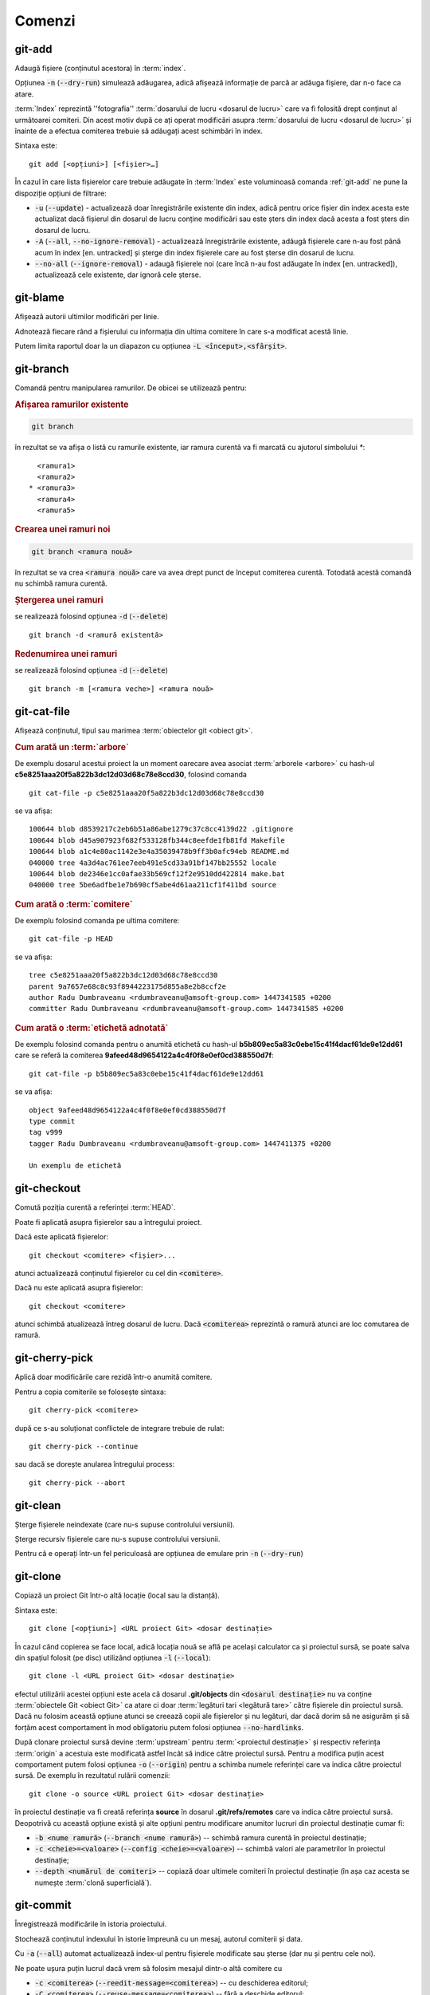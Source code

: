 Comenzi
=======

.. _git-add:

git-add
"""""""

Adaugă fișiere (conținutul acestora) în :term:`index`.

Opțiunea :code:`-n` (:code:`--dry-run`) simulează adăugarea, adică afișează informație de parcă ar adăuga fișiere, dar n-o face ca atare.

:term:`Index` reprezintă ''fotografia'' :term:`dosarului de lucru <dosarul de lucru>` care va fi folosită drept conținut al următoarei comiteri. Din acest motiv după ce ați operat modificări asupra :term:`dosarului de lucru <dosarul de lucru>` și înainte de a efectua comiterea trebuie să adăugați acest schimbări în index.

Sintaxa este::

   git add [<opțiuni>] [<fișier>…​]

În cazul în care lista fișierelor care trebuie adăugate în :term:`Index` este voluminoasă comanda :ref:`git-add` ne pune la dispoziție opțiuni de filtrare:

* :code:`-u` (:code:`--update`) - actualizează doar înregistrările existente din index, adică pentru orice fișier din index acesta este actualizat dacă fișierul din dosarul de lucru conține modificări sau este șters din index dacă acesta a fost șters din dosarul de lucru.

* :code:`-A` (:code:`--all`, :code:`--no-ignore-removal`) - actualizează înregistrările existente, adăugă fișierele care n-au fost până acum în index [en. untracked] și șterge din index fișierele care au fost șterse din dosarul de lucru. 

* :code:`--no-all` (:code:`--ignore-removal`) - adaugă fișierele noi (care încă n-au fost adăugate în index [en. untracked]), actualizează cele existente, dar ignoră cele șterse.

.. _git-blame:

git-blame
"""""""""

Afișează autorii ultimilor modificări per linie.

Adnotează fiecare rând a fișierului cu informația din ultima comitere în care s-a modificat acestă linie.

Putem limita raportul doar la un diapazon cu opțiunea :code:`-L <început>,<sfârșit>`.

.. _git-branch:

git-branch
""""""""""

Comandă pentru manipularea ramurilor. De obicei se utilizează pentru:

.. rubric:: Afișarea ramurilor existente

.. code-block:: bash

   git branch

în rezultat se va afișa o listă cu ramurile existente, iar ramura curentă va fi marcată cu ajutorul simbolului `*`::

     <ramura1>
     <ramura2>
   * <ramura3>
     <ramura4>
     <ramura5>

.. _git-branch-crearea-unei-ramuri-noi:

.. rubric:: Crearea unei ramuri noi

.. code-block:: bash

   git branch <ramura nouă>

în rezultat se va crea :code:`<ramura nouă>` care va avea drept punct de început comiterea curentă. Totodată acestă comandă nu schimbă ramura curentă. 

.. _git-branch-stergerea-unei-ramuri:

.. rubric:: Ștergerea unei ramuri

se realizează folosind opțiunea :code:`-d` (:code:`--delete`) ::

   git branch -d <ramură existentă>

.. _git-branch-redenumirea-unei-ramuri:

.. rubric:: Redenumirea unei ramuri

se realizează folosind opțiunea :code:`-d` (:code:`--delete`) ::

   git branch -m [<ramura veche>] <ramura nouă>

.. _git-cat-file:

git-cat-file
""""""""""""

Afișează conținutul, tipul sau marimea :term:`obiectelor git <obiect git>`. 

.. _git-cat-file-cum-arată-un-arbore:

.. rubric:: Cum arată un :term:`arbore`

De exemplu dosarul acestui proiect la un moment oarecare avea asociat :term:`arborele <arbore>` cu hash-ul **c5e8251aaa20f5a822b3dc12d03d68c78e8ccd30**, folosind comanda ::

   git cat-file -p c5e8251aaa20f5a822b3dc12d03d68c78e8ccd30

se va afișa::
 
   100644 blob d8539217c2eb6b51a86abe1279c37c8cc4139d22	.gitignore
   100644 blob d45a907923f682f533128fb344c8eefde1fb81fd	Makefile
   100644 blob a1c4e80ac1142e3e4a35039478b9ff3b0afc94eb	README.md
   040000 tree 4a3d4ac761ee7eeb491e5cd33a91bf147bb25552	locale
   100644 blob de2346e1cc0afae33b569cf12f2e9510dd422814	make.bat
   040000 tree 5be6adfbe1e7b690cf5abe4d61aa211cf1f411bd	source

.. _git-cat-file-cum-arată-o-comitere:

.. rubric:: Cum arată o :term:`comitere`

De exemplu folosind comanda pe ultima comitere::

   git cat-file -p HEAD

se va afișa::

   tree c5e8251aaa20f5a822b3dc12d03d68c78e8ccd30
   parent 9a7657e68c8c93f8944223175d855a8e2b8ccf2e
   author Radu Dumbraveanu <rdumbraveanu@amsoft-group.com> 1447341585 +0200
   committer Radu Dumbraveanu <rdumbraveanu@amsoft-group.com> 1447341585 +0200

.. _git-cat-file-cum-arată-o-etichetă-adnotată:

.. rubric:: Cum arată o :term:`etichetă adnotată`

De exemplu folosind comanda pentru o anumită etichetă cu hash-ul **b5b809ec5a83c0ebe15c41f4dacf61de9e12dd61** care se referă la comiterea **9afeed48d9654122a4c4f0f8e0ef0cd388550d7f**::

   git cat-file -p b5b809ec5a83c0ebe15c41f4dacf61de9e12dd61

se va afișa::

   object 9afeed48d9654122a4c4f0f8e0ef0cd388550d7f
   type commit
   tag v999
   tagger Radu Dumbraveanu <rdumbraveanu@amsoft-group.com> 1447411375 +0200

   Un exemplu de etichetă

.. _git-checkout:

git-checkout
""""""""""""

Comută poziția curentă a referinței :term:`HEAD`. 

Poate fi aplicată asupra fișierelor sau a întregului proiect.

Dacă este aplicată fișierelor::
 
   git checkout <comitere> <fișier>...
   
atunci actualizează conținutul fișierelor cu cel din :code:`<comitere>`.


Dacă nu este aplicată asupra fișierelor::

   git checkout <comitere>

atunci schimbă atualizează întreg dosarul de lucru. Dacă :code:`<comiterea>` reprezintă o ramură atunci are loc comutarea de ramură.   

.. _git-cherry-pick:

git-cherry-pick
"""""""""""""""

Aplică doar modificările care rezidă într-o anumită comitere. 

Pentru a copia comiterile se folosește sintaxa::

   git cherry-pick <comitere>
   
după ce s-au soluționat conflictele de integrare trebuie de rulat::

   git cherry-pick --continue

sau dacă se dorește anularea întregului process::

   git cherry-pick --abort

.. _git-clean:

git-clean
"""""""""

Șterge fișierele neindexate (care nu-s supuse controlului versiunii).

Șterge recursiv fișierele care nu-s supuse controlului versiunii.

Pentru că e operați într-un fel periculoasă are opțiunea de emulare prin :code:`-n` (:code:`--dry-run`)

.. _git-clone:

git-clone
"""""""""

Copiază un proiect Git într-o altă locație (local sau la distanță).

Sintaxa este::

   git clone [<opțiuni>] <URL proiect Git> <dosar destinație>

În cazul când copierea se face local, adică locația nouă se află pe același calculator ca și proiectul sursă, se poate salva din spațiul folosit (pe disc) utilizând opțiunea :code:`-l` (:code:`--local`)::

   git clone -l <URL proiect Git> <dosar destinație>

efectul utilizării acestei opțiuni este acela că dosarul **.git/objects** din :code:`<dosarul destinație>` nu va conține :term:`obiectele Git <obiect Git>` ca atare ci doar :term:`legături tari <legătură tare>` către fișierele din proiectul sursă. Dacă nu folosim această opțiune atunci se creează copii ale fișierelor și nu legături, dar dacă dorim să ne asigurăm și să forțăm acest comportament în mod obligatoriu putem folosi opțiunea :code:`--no-hardlinks`.

După clonare proiectul sursă devine :term:`upstream` pentru :term:`<proiectul destinație>` și respectiv referința :term:`origin` a acestuia este modificată astfel încât să indice către proiectul sursă. Pentru a modifica puțin acest comportament putem folosi opțiunea :code:`-o` (:code:`--origin`) pentru a schimba numele referinței care va indica către proiectul sursă. De exemplu în rezultatul rulării comenzii::

   git clone -o source <URL proiect Git> <dosar destinație>

în proiectul destinație va fi creată referința **source** în dosarul **.git/refs/remotes** care va indica către proiectul sursă. Deopotrivă cu această opțiune există și alte opțiuni pentru modificare anumitor lucruri din proiectul destinație cumar fi:

* :code:`-b <nume ramură>` (:code:`--branch <nume ramură>`) -- schimbă ramura curentă în proiectul destinație;

* :code:`-c <cheie>=<valoare>` (:code:`--config <cheie>=<valoare>`) -- schimbă valori ale parametrilor în proiectul destinație;

* :code:`--depth <numărul de comiteri>` -- copiază doar ultimele comiteri în proiectul destinație (în așa caz acesta se numește :term:`clonă superficială`).

.. _git-commit:

git-commit
""""""""""

Înregistrează modificările în istoria proiectului.

Stochează conținutul indexului în istorie împreună cu un mesaj, autorul comiterii și data.

Cu :code:`-a` (:code:`--all`) automat actualizează index-ul pentru fișierele modificate sau șterse (dar nu  și pentru cele noi).

Ne poate ușura puțin lucrul dacă vrem să folosim mesajul dintr-o altă comitere cu 

* :code:`-c <comiterea>` (:code:`--reedit-message=<comiterea>`) -- cu deschiderea editorul;
* :code:`-C <comiterea>` (:code:`--reuse-message=<comiterea>`) -- fără a deschide editorul;


Mesajul :code:`-m <mesaj>` (:code:`--message=<mesaj>`).

.. _git-commit-amend:

.. rubric:: Modificarea ultimei comiteri

Cu ajutorul opțiunii :code:`--amend` avem posibilitatea să redactăm ultima comitere: începănd cu mesajul, autorul și temrinând cu conținutul acesteia. 
De notat însă că atunci când redactați ultima comitere se schimbă automat și :term:`hash`-ul acesteia. 
Respectiv pot apărea situații neclare atunci când proiectul dvs. nu este doar local. De exemplu, să presupunem că proiectul local și cel de la distanță arată astfel

.. code::

   (A) -- (B) -- (C)
                  |
               <master>
                  |
                 HEAD

după ce ați aplicat opțiunea :code:`--amend` proiectul dvs local va arăta astfel

.. code::

   (A) -- (B) -- (C')
                  |
               <master>
                  |
                 HEAD

unde :code:`(C')` este comiterea :code:`(C)` redactată respectiv cu alt :term:`hash`. În așa fal dacă să comparăm proietul local cu cel de la disatnță situația e următoarea

.. code::

            (C) - <origin/master>
            /
   (A) -- (B)
            \
           (C')
            |
         <master>
            |
           HEAD

astfel dacă veți încerca să încărcați modificările nu va mirați dacă veți obține mesajul::

    ! [rejected]        master -> master (non-fast-forward)
   error: failed to push some refs to '<proiectul dvs.>'
   hint: Updates were rejected because the tip of your current branch is behind
   hint: its remote counterpart. Integrate the remote changes (e.g.
   hint: 'git pull ...') before pushing again.
   hint: See the 'Note about fast-forwards' in 'git push --help' for details.

.. _git-config:

git-config
""""""""""

Schimbă parametrii Git pentru proiectul curent (:code:`--local`), pentru toate proiectele utilizatorului curent (:code:`--global`) și pentru pentru toate proiectele din sistem (:code:`--system`).

.. _git-diff:

git-diff
""""""""

Afișează diferențele dintre conținutul ultimei comiteri, :term:`index` și :term:`dosarul de lucru`.

.. _git-fetch:

git-fetch
"""""""""

Descarcă obiecte git și referințe din alt proiect git.

.. _git-init:

git-init
""""""""

Creează un proiect Git nou sau reinițializează unul existent. 

Pentru a inițializa proiectul Git în dosarul curent se rulează comanda::

   git init
   
iar pentru a inițializa proiectul în alt dosar decât cel curent este nevoie de a indica calea spre acest dosar::

   git init <dosarul proiectului>
   
Inițializarea proiectului Git din punct de vedere tehnic constă în crearea în dosarul destinație a unui dosar ascuns numit **.git** împreună cu subdosarele **objects** (unde se vor păstra :term:`obiectele git <obiect git>`), **refs/heads** (pentru stocarea :term:`referințelor <referință>`), **refs/tags** (pentru stocarea :term:`etichetelor <etichetă>`) și fișierul **HEAD** (pentru stocarea referinței :term:`HEAD`).    

.. _git-log:

git-log
"""""""

Afișează istoria.

.. _git-ls-files:

git-ls-files
""""""""""""

Afișează informații despre fișierele din :term:`index` și `dosarul de lucru`.

De exemplu,

:code:`-u` (:code:`--unmerged`) fișierele care n-au fost integrate (cu conflicte).

.. _git-merge:

git-merge
""""""""""

Integrează două sau mai multe ramuri.

Cum sunt prezentate conflictele; sun marcate prin ``<<<<<<<``, ``=======``, și ``>>>>>>>``. Fragmentul până la `=======` este cel din ramura sursă, și partea după din destinație.

.. _git-merge-tool:

git-merge-tool
""""""""""""""

Rulează instrumente pentru soluționarea conflictelor de integrare.

.. _git-pull:

git-pull
""""""""""

Descarcă toate modificările operate asupra proiectului la distanță și le integrează în proiectul local.
Altfel spus realizează sincronizarea proiectul local cu un proiect la distanță.
Cel mai des se utilizează în formatul următor::

   git push <proiect la distanță> <ramura la distanță>

Unde :code:`<proiect la distanță>` poate fi specificat direct prin URL (https://git-scm.com/book/tr/v2/Git-on-the-Server-The-Protocols) 
sau printr-un nume creat cu ajutorul comenzii :ref:`git-remote`. 
În rezultat modificările din ramura din :code:`<proiect la distanță>` sunt descărcate în ramura cu același nume din proiectul local.
Dacă ramura locală are alt nume atunci va fi nevoie de schimbat puțin formatul comenzii::

   git push <proiect la distanță> <ramura la distanță>:<ramura locală>

.. _git-push:

git-push
""""""""

Încarcă toate modificările operate asupra proiectului local într-un alt proiect aflat de regulă la distanță.
Altfel spus realizează sincronizarea unui proiect la distanță cu proiectul local.
Cel mai des se utilizează în formatul următor

.. code-block:: bash

   git push <proiect la distanță> <ramura locală>

Unde :code:`<proiect la distanță>` poate fi specificat direct prin URL (https://git-scm.com/book/tr/v2/Git-on-the-Server-The-Protocols) 
sau printr-un nume creat cu ajutorul comenzii :ref:`git-remote`. 
În rezultat modificările din ramura locală sunt încărcate în ramura cu același nume din proiectul :code:`<proiect la distanță>`.
Dacă ramura de la distanță are alt nume atunci va fi nevoie de schimbat puțin formatul comenzii  

.. code-block:: bash

   git push <proiect la distanță> <ramura locală>:<ramura la distanță>

În cazul când nu este specificată ramura sursă (:code:`ramura locală>`)

.. code-block:: bash

   git push <proiect la distanță> :<ramura la distanță>

efectul rulării comenzii este ștergerea ramurii :code:`<ramura la distanță>`.

.. _git-push-force:

.. rubric:: Încărcare forțată

Modificările locale pot fi respinse de :code:`<proiect la distanță>` atunci când acesta conține modificări mai proaspete decât cele locale.
În așa caz fie că se integrează noile modificări și apoi se execută încă o dată :ref:`git-push` fie, dacă țineți cu tot adinsul, se suprascriu folosind opțiunea :code:`-f` (:code:`--force`)

.. code-block:: bash

   git push -f <proiect la distanță> <ramura locală>

.. warning::

   În rezultatul încărcării forțate toate modificările mai proaspete decât cele locale vor dispărea din proiectul de la distanță. Din acest motiv asigurați-vă că nu sunt modificări importante pe proiectul la distanță. Printre situațiile când este nevoie de încărcare forțată se numără: :ref:`cum-să-schimb-mesajul-ultimei-comiteri` sau :ref:`cum-să-redenumesc-o-ramură`.

.. _git-rebase:

git-rebase
""""""""""

Schimbă punctele de început ale ramurilor.

.. _git-reset:

git-reset
"""""""""

Schimbă :term:`index`-ul pentru anumite fișiere sau în general schimbă ''poziția'' referinței :term:`HEAD`. 

.. rubric:: Sintaxa

.. code-block:: bash

   git reset [-q] [<arbore git>] [--] <fișier>…​
   git reset (--patch | -p) [<arbore git>] [--] [<fișier>…​]
   git reset [--soft | --mixed [-N] | --hard | --merge | --keep] [-q] [<comitere>]

În prima și în a doua formă înlocuiește conținutul (versiunea) :code:`<fișier>…` din :term:`index` cu versiunea :code:`<fișier>…` din :code:`<arbore git>`. În a treia formă schimbă comiterea curentă, adică ''poziția'' referinței :term:`HEAD`.

Opțiunile: :code:`--soft`, :code:`--mixed` și :code:`--hard` sunt într-o anumită relație și anume: 

* :code:`--soft` -- schimbă valoarea referinței :term:`HEAD` astfel încât să indice către comiterea :code:`<comitere>`;

* :code:`--mixed` -- pe lângă faptul că schimbă valoarea referinței :term:`HEAD` astfel încât să indice către comiterea :code:`<comitere>` mai actualizează și index-ul ca să reflecte conținutul comiterii :code:`<comitere>`;

* :code:`--hard` -- la fel ca și :code:`--mixed` doar că mai actualizează și conținutul dosarului de lucru.

.. warning::

   În caz că nu vă place ce a ieșit după schimbarea referinței :term:`HEAD` puteți întotdeauna reveni la poziția inițială folosind referința :term:`ORIG_HEAD`

Un articol în engleză în care se abordează vizual această comandă: `Reset Demystified <https://git-scm.com/blog/2011/07/11/reset.html>`_ 

.. _git-remote:

git-remote
""""""""""

Comandă pentru manipularea numelor asociate :term:`proiectelor la distanță <proiect la distanță>` conexe proiectului curent.

Adăugarea, redenumirea și ștergerea se fac cu ajutorul opțiunilpor :code:`add`, :code:`rename` și :code:`rm` (:code:`remove`) în felul următor::

   git remote add <nume> <URL-ul proiectului> 
   
   git remote rename <vechi> <nou>
   
și respectiv ștergerea

   git remote remove <nume existent>
   
în rezultat se șterge nu doar numele ci și toate ramurile la distanță din acest proiect stocate local prin fetch sau pull   

Pentru a lista alias-urile existente::

   git remote -v

De exemplu în cazul acestui proiect în rezultatul rulării comenzii de mai sus avem::

   git remote -v
   origin	https://github.com/Streeling/git-rif.git (fetch)
   origin	https://github.com/Streeling/git-rif.git (push)

sau simplu::

   git remote
   
   fară multe detalii

Dacă ați greșit se poate schimba url-ul::

  git remote set-url <nume> <URL nou>
  
Pentru a curăța de ramurile care nu există pe proiectul la distanță :code:`prune` și ca orice comandă git aare :code:`--dry-run`.  

.. _git-show:

git-show
""""""""

Afișează informație despre obiecte.

Sintaxa::

   git show [<opțiuni>] <obiect>…​

.. _git-show-ref:

git-show-ref
""""""""""""

Afișează informația despre referințele proiectului.

Sintaxa::

  git show-ref [<opțiuni>] [--] [<șablon de căutare>…​]

Dacă nu este specificat șablonul de căutare sunt efișate toate referințele. 
Când acest e specificat atunci se afișează toate referințele a căror cale absolută conține drept prefix șablunul indicat.
Dacă se dorește afișarea informației despre o referință care exact numele căutat se folosește opțiunea :code:`--verify`, de exemplu::

   git show-ref --verify refs/heads/master

.. _git-status:

git-status
""""""""""

Afișează diferențele dintre conținutul ultimei comiteri, :term:`index` și :term:`dosarul de lucru`.

Sintaxa::

   git status [<opțiuni>] [--] [<fișier>…​]

Atunci când nu este specificat nici un fișier este aplicată pentru toate fișierele din proiect.

Practic afișează 3 zone informaționale:

* fișierele care-s în index și se deosebesc de versiunea din ultima comitere (:term:`HEAD`) - anume aceste modificări vor fi înregistrate la rularea comenzii :ref:`git-commit`;

* fișierele care-s în dosarul de lucru și se deosebesc de versiunea din index -  de regulă asupra acestor fișiere aplicăm :ref:`git-add`;

* fișierele care-s în dosarul de lucru, dar încă n-au fost adăugate în index, adică nu-s supuse controlului versiunii.  

.. _git-tag:

git-tag
"""""""

Comandă pentru manipularea etichetelor.

Pentru a crea o :term:`etichetă simplă` se folosește în formatul următor::

   git tag <nume etichetă> [<comitere>|<obiect git>]

Pentru a crea o :term:`etichetă adnotată` se folosește opțiunea :code:`-a` (:code:`--annotate`)::

   git tag -a [-m <notă>] <nume etichetă> [<comitere>|<obiect git>]

dacă nu este folosită opținea :code:`-m` (:code:`--message`) atunci se va deschitde editorul implicit (ca și în situația cu :ref:`git-commit`).

Pentru a altera referința unei etichete existente poate fi utilizată opțiunea :code:`-f` (:code:`--force`) doar că în cazul când eticheta a fost încărcată pe server nu se recomandă această procedură. Etichetele sunt descărcate o singură dată de pe server, adică va fi nevoie de anunțat toate persoanele care au descărcat eticheta modificată să o ștergă și s-o descarce încă o dată.

Ștergerea unei etichete se realizează cu ajutorul opțiunii :code:`-d` (:code:`--delete`)::

   git tag -d <etichetă existentă>… 
 

